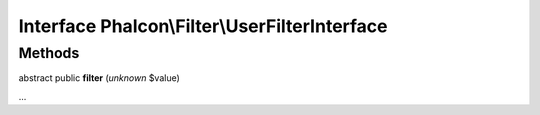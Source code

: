 Interface **Phalcon\\Filter\\UserFilterInterface**
==================================================

Methods
-------

abstract public  **filter** (*unknown* $value)

...


